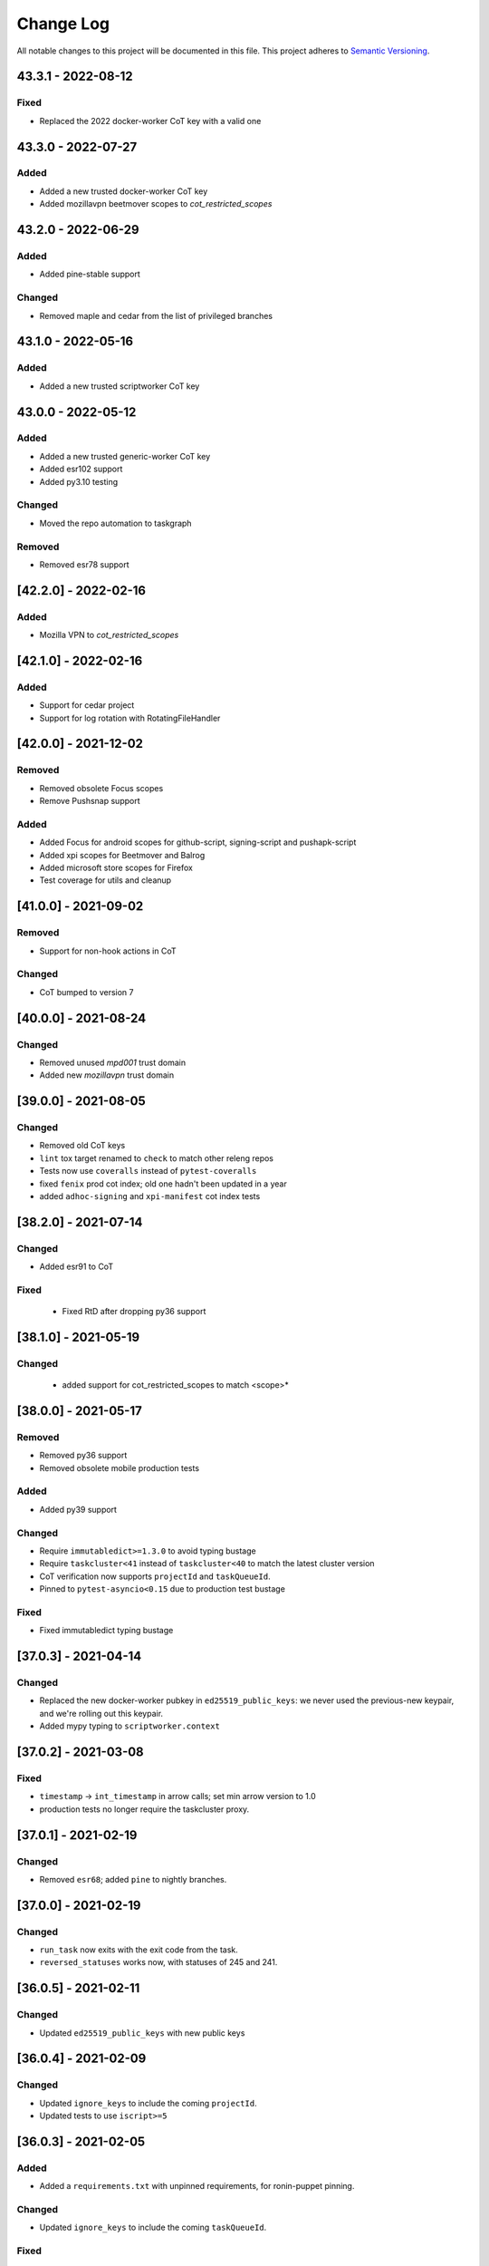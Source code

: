 Change Log
==========

All notable changes to this project will be documented in this file.
This project adheres to `Semantic Versioning <http://semver.org/>`__.

43.3.1 - 2022-08-12
-------------------
Fixed
~~~~~
- Replaced the 2022 docker-worker CoT key with a valid one

43.3.0 - 2022-07-27
-------------------
Added
~~~~~
- Added a new trusted docker-worker CoT key
- Added mozillavpn beetmover scopes to `cot_restricted_scopes`

43.2.0 - 2022-06-29
-------------------
Added
~~~~~
- Added pine-stable support

Changed
~~~~~~~
- Removed maple and cedar from the list of privileged branches

43.1.0 - 2022-05-16
-------------------
Added
~~~~~
- Added a new trusted scriptworker CoT key

43.0.0 - 2022-05-12
-------------------
Added
~~~~~
- Added a new trusted generic-worker CoT key
- Added esr102 support
- Added py3.10 testing

Changed
~~~~~~~
- Moved the repo automation to taskgraph

Removed
~~~~~~~
- Removed esr78 support

[42.2.0] - 2022-02-16
---------------------
Added
~~~~~
- Mozilla VPN to `cot_restricted_scopes`

[42.1.0] - 2022-02-16
---------------------
Added
~~~~~
- Support for cedar project
- Support for log rotation with RotatingFileHandler

[42.0.0] - 2021-12-02
---------------------
Removed
~~~~~~~
- Removed obsolete Focus scopes
- Remove Pushsnap support

Added
~~~~~~~
- Added Focus for android scopes for github-script, signing-script and pushapk-script
- Added xpi scopes for Beetmover and Balrog
- Added microsoft store scopes for Firefox
- Test coverage for utils and cleanup

[41.0.0] - 2021-09-02
---------------------
Removed
~~~~~~~
- Support for non-hook actions in CoT

Changed
~~~~~~~
- CoT bumped to version 7

[40.0.0] - 2021-08-24
---------------------
Changed
~~~~~~~
- Removed unused `mpd001` trust domain
- Added new `mozillavpn` trust domain

[39.0.0] - 2021-08-05
---------------------
Changed
~~~~~~~
- Removed old CoT keys
- ``lint`` tox target renamed to ``check`` to match other releng repos
- Tests now use ``coveralls`` instead of ``pytest-coveralls``
- fixed ``fenix`` prod cot index; old one hadn't been updated in a year
- added ``adhoc-signing`` and ``xpi-manifest`` cot index tests

[38.2.0] - 2021-07-14
---------------------
Changed
~~~~~~~
- Added esr91 to CoT

Fixed
~~~~~
 - Fixed RtD after dropping py36 support

[38.1.0] - 2021-05-19
---------------------
Changed
~~~~~~~
 - added support for cot_restricted_scopes to match <scope>*


[38.0.0] - 2021-05-17
---------------------
Removed
~~~~~~~
- Removed py36 support
- Removed obsolete mobile production tests

Added
~~~~~
- Added py39 support

Changed
~~~~~~~
- Require ``immutabledict>=1.3.0`` to avoid typing bustage
- Require ``taskcluster<41`` instead of ``taskcluster<40`` to match the latest cluster version
- CoT verification now supports ``projectId`` and ``taskQueueId``.
- Pinned to ``pytest-asyncio<0.15`` due to production test bustage

Fixed
~~~~~
- Fixed immutabledict typing bustage

[37.0.3] - 2021-04-14
---------------------
Changed
~~~~~~~
- Replaced the new docker-worker pubkey in ``ed25519_public_keys``: we never used the previous-new keypair, and we're rolling out this keypair.
- Added mypy typing to ``scriptworker.context``

[37.0.2] - 2021-03-08
---------------------
Fixed
~~~~~
- ``timestamp`` -> ``int_timestamp`` in arrow calls; set min arrow version to 1.0
- production tests no longer require the taskcluster proxy.

[37.0.1] - 2021-02-19
---------------------
Changed
~~~~~~~
- Removed ``esr68``; added ``pine`` to nightly branches.

[37.0.0] - 2021-02-19
---------------------
Changed
~~~~~~~
- ``run_task`` now exits with the exit code from the task.
- ``reversed_statuses`` works now, with statuses of 245 and 241.

[36.0.5] - 2021-02-11
---------------------
Changed
~~~~~~~
- Updated ``ed25519_public_keys`` with new public keys

[36.0.4] - 2021-02-09
---------------------
Changed
~~~~~~~
- Updated ``ignore_keys`` to include the coming ``projectId``.
- Updated tests to use ``iscript>=5``

[36.0.3] - 2021-02-05
---------------------

Added
~~~~~
- Added a ``requirements.txt`` with unpinned requirements, for ronin-puppet pinning.

Changed
~~~~~~~
- Updated ``ignore_keys`` to include the coming ``taskQueueId``.

Fixed
~~~~~
- Removed esr68 prod cot tests

[36.0.2] - 2021-01-15
---------------------

Fixed
~~~~~
- Allowed for empty ``committer`` and ``author`` in github ``commit_data``


[36.0.1] - 2020-12-14
---------------------

Added
~~~~~
- Added cot restricted scopes for mobile github tasks

[36.0.0] - 2020-11-20
---------------------

Added
~~~~~
- Added ``semaphore_wrapper`` to easily use a semaphore for async coroutines.
- Added ``context.download_semaphore`` to share a download semaphore.
- Added ``max_concurrent_downloads`` pref, defaulting to 5.

Fixed
~~~~~
- Fixed 4-part versions.

Removed
~~~~~~~
- CoT support for ``application-services`` as cleanup effort
- Removed ``aiohttp_max_connections`` in favor of ``max_concurrent_downloads``.

[35.3.0] - 2020-09-10
---------------------

Fixed
~~~~~
- CoT now supports Github ``event.before`` in the jsone context.

Changed
~~~~~~~
- Reformatted to fix black and isort

[35.2.0] - 2020-06-19
---------------------

Added
~~~~~
- Added support for `esr78` for both `comm` and `gecko`

[35.1.0] - 2020-06-10
---------------------

Added
~~~~~
- Added `build_taskcluster_yml_url`

Changed
~~~~~~~
- Allow for `github-push`, `action` and `cron` `tasks_for` in app-services and glean
- We now build the `.taskcluster.yml` source url in `get_in_tree_template`, rather than rely on `task.metadata.source`

[35.0.0] - 2020-06-09
---------------------

Added
~~~~~~~
- Added `app-services` as cot_product in favor of `application-services` which will be retired
- Added `glean` as cot_product to support taskgraph in https://github.com/mozilla/glean/

Changed
~~~~~~~
- old docker-worker cot key invalid
- production tests now require ``TASKCLUSTER_PROXY_URL`` to be set

[34.3.0] - 2020-06-01
---------------------

Changed
~~~~~~~
- Changed the trusted adhoc repo paths to ``mozilla-releng/adhoc-{signing,manifest}``.

[34.2.0] - 2020-05-26
---------------------

Changed
~~~~~~~
- Github source urls starting with ``ssh://`` are now treated as private repositories.
- ``verify_cot`` now takes ``--verbose`` and ``--no-check-task`` options.

Fixed
~~~~~
- ``test_production`` should no longer leave behind temp ``...`` directories.

[34.1.0] - 2020-05-04
---------------------

Added
~~~~~
- added ``cot_product_type``

Changed
~~~~~~~
- ``populate_jsone_context`` now checks ``cot_product_type`` instead of allowlisting a set of ``cot_products`` as github

Changed
~~~~~~~
- ``check_interactive_docker_worker`` now raises ``CoTError`` on errors, rather
    than returning the list of error messages
- ``check_interactive_docker_worker`` now also runs against the chain task, if it's
    docker-worker

[34.0.0] - 2020-04-17
---------------------

Added
~~~~~
- added ``check_interactive_generic_worker``

Changed
~~~~~~~
- ``check_interactive_docker_worker`` now raises ``CoTError`` on errors, rather
    than returning the list of error messages
- ``check_interactive_docker_worker`` now also runs against the chain task, if it's
    docker-worker

[33.1.1] - 2020-04-09
---------------------

Fixed
~~~~~
- Catch ``asyncio.TimeoutError`` during ``claimWork``

[33.1.0] - 2020-04-07
---------------------

Added
~~~~~
- ``retry_get_task_definition`` and ``get_task_definition`` to fix `Bug 1618731
   <https://bugzilla.mozilla.org/show_bug.cgi?id=1618731>`__

[33.0.2] - 2020-04-01 (genuinely not an April Fools' joke)
----------------------------------------------------------

Added
~~~~~
- Old docker-worker cot key which was removed in 33.0.0, because it broke mobile releases.

[33.0.1] - 2020-03-30
---------------------

Fixed
~~~~~
- Catch ``asyncio.TimeoutError`` on ``load_json_or_yaml_from_url``

[33.0.0] - 2020-03-30
---------------------

Removed
~~~~~~~
- Removed old docker-worker cot key

[32.2.1] - 2020-03-25
---------------------

Fixed
~~~~~
- Catch ``asyncio.TimeoutError`` on artifact upload

[32.2.0] - 2020-03-17
---------------------

Added
~~~~~
- Added ``action_perm`` to action hooks

[32.1.1] - 2020-03-13
---------------------

Added
~~~~~
- Added the ``scriptworker`` cot product configs
- Added ``adhoc-3`` workers

Removed
~~~~~~~
- Removed ``aws-provisioner-v1`` workers
- Removed ``esr60`` and the ``birch`` and ``jamun`` project branches

[32.1.0] - 2020-03-06
---------------------

Added
~~~~~
- Added shipitscript scopes to the xpi restricted scopes

Changed
~~~~~~~
- Moved the mpd001 repo to ``guardian-vpn-windows``

[32.0.3] - 2020-02-28
---------------------

Fixed
~~~~~
- Production scopes for flatpaks are now correctly set

[32.0.2] - 2020-02-26
---------------------

Fixed
~~~~~
- Reverted ``context.temp_queue`` downloads

[32.0.1] - 2020-02-24
---------------------

Added
~~~~~
- Added scopes for flatpakscript

[32.0.0] - 2020-02-24
---------------------

Changed
~~~~~~~
- Scriptworker now uses ``context.temp_queue`` to download artifacts.

[31.1.0] - 2020-02-21
---------------------

Added
~~~~~
- Added fennec-profile-manager

[31.0.0] - 2020-02-18
---------------------

Added
~~~~~
- Python 3.8 support.

Changed
~~~~~~~
- Swapped out ``frozendict`` for ``immutabledict``.

[30.0.1] - 2020-02-06
---------------------

Fixed
~~~~~

- Allow `action` tasks_for on mobile

[30.0.0] - 2020-01-30
---------------------

Added
~~~~~

- "adhoc" product in order to enable adhoc dep-signing.

Removed
~~~~~~~

- Unused ``scriptworker_worker_pools``.

[29.1.0] - 2020-01-09
---------------------

Added
~~~~~

- ``utils.retry_sync()`` to enable retries on functions that cannot be asynchronous.

Fixed
~~~~~

- Retry more times whenever github3 raises a ConnectionError

[29.0.2] - 2019-11-19
---------------------

Fixed
~~~~~

- Added treescript push capabilities to central

[29.0.1] - 2019-11-19
---------------------

Fixed
~~~~~

- [Bug 1596439](https://bugzilla.mozilla.org/show_bug.cgi?id=1596439) - Cache calls to github's branch_commits

[29.0.0] - 2019-11-12
---------------------

Changed
~~~~~~~

-  The default ``taskcluster_root_url`` is now
   ``https://firefox-ci-tc.services.mozilla.com/``
-  Updated the scriptworker worker pool list

.. _section-1:

[28.0.0] - 2019-11-08
---------------------

Added
~~~~~

-  ``retry_async_decorator``

.. _changed-1:

Changed
~~~~~~~

-  Methods of ``GitHubRepository`` are now async and are retried thanks
   to ``retry_async``. Only methods making network calls are
   async/retried.
-  XPI is now pointing at mozilla-extensions/xpi-manifest

Fixed
~~~~~

-  ``test_production.py`` no longer leaves behind a ``...`` test
   directory

.. _section-2:

[27.3.0] - 2019-11-05
---------------------

.. _changed-2:

Changed
~~~~~~~

-  ``taskcluster_root_url`` now defaults to
   ``os.environ["TASKCLUSTER_ROOT_URL"]``, with a fallback of
   ``https://taskcluster.net``.
-  The firefox-ci and staging clusters are now in the
   ``valid_artifact_rules``

.. _section-3:

[27.2.0] - 2019-10-29
---------------------

.. _added-1:

Added
~~~~~

-  worker-manager based decision and docker image worker pools are
   supported

.. _section-4:

[27.1.0] - 2019-10-28
---------------------

.. _added-2:

Added
~~~~~

-  added ``mpd001`` CoT support
-  added ``xpi`` CoT support
-  added github action CoT support
-  added ``require_secret`` in trusted vcs config
-  added support for private github repos in CoT verification

.. _changed-3:

Changed
~~~~~~~

-  ``git@github.com`` urls will now be translated to
   ``ssh://github.com/`` for the purposes of CoT
-  we now trust the github task email, because we can’t verify alternate
   emails
-  ``download_file`` now takes an ``auth`` kwarg
-  ``load_json_or_yaml_from_url`` now takes an ``auth`` kwarg

Removed
~~~~~~~

-  removed Focus Nightly from ``test_production`` for continued bustage
   due to force pushes

.. _section-5:

[27.0.0] - 2019-09-27
---------------------

.. _added-3:

Added
~~~~~

-  ``assert_is_parent`` to make sure a path is a subset of another path
-  ``Context.verify_task`` which checks for ``..`` in
   ``upstreamArtifacts``

.. _changed-4:

Changed
~~~~~~~

-  ``download_artifacts`` verifies the absolute path of the file is
   under the ``parent_dir``
-  ``get_single_upstream_artifact_full_path`` verifies the full path is
   under the ``parent_dir``

.. _removed-1:

Removed
~~~~~~~

-  removed unused ``extra_run_task_arguments``
-  removed extraneous ``check_num_tasks``

.. _section-6:

[26.0.4] - 2019-09-13
---------------------

.. _added-4:

Added
~~~~~

-  GitHub: support repo name

.. _section-7:

[26.0.3] - 2019-09-06
---------------------

.. _added-5:

Added
~~~~~

-  CoT constants for ``firefox-tv``

.. _changed-5:

Changed
~~~~~~~

-  Updated restricted signing scopes for ``fenix``

.. _section-8:

[26.0.2] - 2019-08-30
---------------------

.. _fixed-1:

Fixed
~~~~~

-  Chain of Trust breakage: Staging cron context were bailing out
   because repos were unknown.

.. _section-9:

[26.0.1] - 2019-08-26
---------------------

.. _fixed-2:

Fixed
~~~~~

-  run_task returns 1 on non-zero exit code, 0 on success.
-  Chain of Trust breakage: Expose repo name and pusher’s email on
   github pushes.

.. _section-10:

[26.0.0] - 2019-08-16
---------------------

.. _added-6:

Added
~~~~~

-  Support taskgraph-style github cron contexts.
-  Log the scriptworker version in the logs.

.. _section-11:

[25.0.0] - 2019-08-12
---------------------

.. _removed-2:

Removed
~~~~~~~

-  Removed the following stub functions:

   -  ``verify_balrog_task``
   -  ``verify_bouncer_task``
   -  ``verify_pushapk_task``
   -  ``verify_pushsnap_task``
   -  ``verify_shipit_task``
   -  ``verify_signing_task`` ### Changed

-  Use ``verify_scriptworker_task`` for workers indirectly using it

.. _section-12:

[24.0.1] - 2019-08-08
---------------------

.. _added-7:

Added
~~~~~

-  Added new scriptworker names to CoT

.. _section-13:

[24.0.0] - 2019-08-07
---------------------

.. _added-8:

Added
~~~~~

-  Added ``scripts/pin.sh`` and ``scripts/pin-helper.sh``
-  Added ``scriptworker_worker_pools``, ``valid_decision_worker_pools``,
   and ``valid_docker_image_pools``
-  Added ``get_worker_pool_id`` and ``get_provisioner_id``

.. _changed-6:

Changed
~~~~~~~

-  We now pin dependencies via ``scripts/pin.sh``
-  Our scriptworker, decision, and docker-image workerType allowlisting
   now goes by worker-pool-id, constrained by ``cot_product``
-  Our integration tasks use workerTypes that follow the new workerType
   name restrictions.

.. _removed-3:

Removed
~~~~~~~

-  Removed ``scripts/pip`` and ``scripts/Dockerfile`` in favor of the
   new ``pin.sh``
-  Removed ``scriptworker_worker_types``,
   ``valid_decision_worker_types``, and ``valid_docker_image_types``
-  Removed ``taskcluster-images`` as a valid docker-image workerType

.. _section-14:

[23.6.2] - 2019-07-26
---------------------

.. _added-9:

Added
~~~~~

-  Support for graceful shutdown without cancelling using SIGUSR1

.. _removed-4:

Removed
~~~~~~~

-  Support for old ``application-services-r`` workerType

.. _section-15:

[23.6.1] - 2019-07-23
---------------------

.. _added-10:

Added
~~~~~

-  Add support for dedicated per-level workerTypes in
   application-services

.. _section-16:

[23.6.0] - 2019-07-19
---------------------

.. _fixed-3:

Fixed
~~~~~

-  Don’t include the non-existent top-level ``repository`` key in github
   json-e context.
-  Remove untrusted repos from list of repos accepted by
   ``trace_back_to_tree`` controlling tasks allowed as dependencies to
   tasks with restricted scopes.

.. _changed-7:

Changed
~~~~~~~

-  Allow arbitrary github repos (with appropriate scopes, in particular
   PRs), to use non-restricted scopes.

.. _section-17:

[23.5.0] - 2019-07-17
---------------------

.. _added-11:

Added
~~~~~

-  Provide more complete github contexts to pull requests.
-  Allow using indexed-tasks for decision task images in unrestricted
   contexts.

.. _section-18:

[23.4.0] - 2019-07-10
---------------------

.. _added-12:

Added
~~~~~

-  Added support for comm-esr68.

.. _changed-8:

Changed
~~~~~~~

-  Allow actions to not pass parameters explicitly.

.. _section-19:

[23.3.3] - 2019-07-09
---------------------

.. _changed-9:

Changed
~~~~~~~

-  Allow longer (up to 38 characters) worker_id

.. _section-20:

[23.3.2] - 2019-07-02
---------------------

.. _added-13:

Added
~~~~~

-  Log worker_group, worker_id, FQDN

.. _section-21:

[23.3.1] - 2019-07-02
---------------------

.. _fixed-4:

Fixed
~~~~~

-  Fennec Release is now shipped off mozilla-esr68

.. _section-22:

[23.3.0] - 2019-06-28
---------------------

.. _changed-10:

Changed
~~~~~~~

-  Allows ``mitchhentges`` to do staging ``application-services`` tasks

.. _section-23:

[23.2.0] - 2019-06-27
---------------------

.. _changed-11:

Changed
~~~~~~~

-  Unexpected exceptions are reported to Taskcluster as
   ``internal-error``, rather than silently failing

.. _section-24:

[23.1.0] - 2019-06-26
---------------------

.. _added-14:

Added
~~~~~

-  Added ``context.task_id``

.. _changed-12:

Changed
~~~~~~~

-  We now set ``env['TASK_ID']`` when running the script.

.. _section-25:

[23.0.10] - 2019-06-11
----------------------

.. _fixed-5:

Fixed
~~~~~

-  Fennec Beta is now shipped off mozilla-esr68

.. _section-26:

[23.0.9] - 2019-06-11
---------------------

.. _fixed-6:

Fixed
~~~~~

-  Fennec Nightly is now shipped off mozilla-esr68

.. _section-27:

[23.0.8] - 2019-06-06
---------------------

.. _added-15:

Added
~~~~~

-  Added support for mozilla-esr68.

.. _section-28:

[23.0.7] - 2019-05-24
---------------------

.. _fixed-7:

Fixed
~~~~~

-  Fennec Nightly cannot be shipped off mozilla-beta

.. _section-29:

[23.0.6] - 2019-05-22
---------------------

.. _fixed-8:

Fixed
~~~~~

-  `Issue
   #331 <https://github.com/mozilla-releng/scriptworker/issues/331>`__:
   Cache ``has_commit_landed_on_repository()`` results so Github doesn’t
   error out because we hammered the API too often in a short period of
   time.

.. _section-30:

[23.0.5] - 2019-05-13
---------------------

.. _fixed-9:

Fixed
~~~~~

-  Fix logging
-  Enrich github releases jsone context by adding ``event['action']``

.. _section-31:

[23.0.4] - 2019-05-06
---------------------

.. _fixed-10:

Fixed
~~~~~

-  `Issue
   #334 <https://github.com/mozilla-releng/scriptworker/issues/334>`__:
   Github’s ``web-flow`` user breaking Chain of Trust.

.. _section-32:

[23.0.3] - 2019-04-19
---------------------

.. _added-16:

Added
~~~~~

-  Support for ``application-services`` in CoT for beetmoverworkers

.. _changed-13:

Changed
~~~~~~~

-  ``_get_additional_github_releases_jsone_context``\ ’s ``clone_url``
   now returns the correct url suffixing in ``git``

.. _section-33:

[23.0.2] - 2019-04-11
---------------------

.. _fixed-11:

Fixed
~~~~~

-  ``s,scriptharness,scriptworker`` in ``docs/conf.py``
-  specify ``rootUrl`` for ``verify_cot`` if used without credentials.

.. _changed-14:

Changed
~~~~~~~

-  Upload .tar.gz without gzip encoding. Gzip encoding resulted in
   uncompressing the tarball during download, breaking cot hash
   verification

.. _section-34:

[23.0.1] - 2019-04-11
---------------------

.. _fixed-12:

Fixed
~~~~~

-  CoT on Github: PRs merged by someone else break CoT

.. _section-35:

[23.0.0] - 2019-03-27
---------------------

.. _added-17:

Added
~~~~~

-  added ``CODE_OF_CONDUCT.md``.
-  ``verify_cot`` now has a ``--verify-sigs`` option to test level 3
   chains of trust with signature verification on.
-  added a ``verify_ed25519_signature`` endpoint helper script.

.. _changed-15:

Changed
~~~~~~~

-  Updated documentation to reflect the new ed25519-only chain of trust
   world.
-  ``docker/run.sh`` no longer points ``/dev/random`` to
   ``/dev/urandom``, and no longer has hacks to install an old version
   of gpg.
-  ``public/chain-of-trust.json`` is now a mandatory artifact in cot
   verification. ``public/chain-of-trust.json.sig`` is mandatory if
   signature verification is on. ``public/chainOfTrust.json.asc`` is no
   longer used.
-  similarly, ``public/chainOfTrust.json.asc`` is no longer generated or
   uploaded by scriptworker.
-  ``add_enumerable_item_to_dict`` now uses ``setdefault`` instead of
   ``try/except``.

.. _fixed-13:

Fixed
~~~~~

-  added missing modules to the source documentation.
-  restored missing test branch coverage.
-  ``get_all_artifacts_per_task_id`` now returns a sorted, unique list
   of artifacts, preventing duplicate concurrent downloads of the same
   file.
-  ``test_verify_production_cot`` now tests win64 repackage-signing
   instead of linux64 repackage-signing because linux64 stopped running
   repackage-signing. We also test an esr60 index.

.. _removed-5:

Removed
~~~~~~~

-  removed gpg support from chain of trust verification.
-  removed ``scriptworker.gpg`` module and associated tests.
-  removed the ``defusedxml``, ``pexpect``, and ``python-gnupg``
   dependencies.
-  removed the ``create_gpg_keys.py`` and ``gpg_helper.sh`` helper
   scripts.
-  removed gpg-specific config.
-  removed ``ScriptWorkerGPGException``
-  removed the ``rebuild_gpg_homedirs`` endpoint.
-  removed the ``check_pubkeys.py`` and ``gen1000keys.py`` test scripts.

.. _section-36:

[22.1.0] - 2019-03-19
---------------------

.. _added-18:

Added
~~~~~

-  ``event.repository.full_name`` and
   ``event.pull_request.base.repo.full_name`` on ``cot_verify`` (for
   GitHub repos)

.. _section-37:

[22.0.1] - 2019-03-13
---------------------

.. _fixed-14:

Fixed
~~~~~

-  Allow snapcraft beta scope on mozilla-release

.. _section-38:

[22.0.0] - 2019-03-07
---------------------

.. _added-19:

Added
~~~~~

-  ed25519 cot signature generation and verification support.
-  ``scripts/gen_ed25519_key.py`` - a standalone script to generate an
   ed25519 keypair
-  ``ed25519_private_key_path`` and ``ed25519_public_keys`` config items
-  ``scriptworker.ed25519`` module
-  ``verify_link_gpg_cot_signature`` is a new function, but is
   deprecated and will be removed in a future release.
-  ``verify_link_ed25519_cot_signature`` is a new function.
-  added ``write_to_file`` and ``read_from_file`` utils

.. _changed-16:

Changed
~~~~~~~

-  gpg support in chain of trust is now deprecated, and will be removed
   in a future release.
-  ``generate_cot``\ ’s ``path`` kwarg is now ``parent_path``.
-  ``generate_cot`` now generates up to 3 files:
   ``chainOfTrust.json.asc``, ``chain-of-trust.json``, and
   ``chain-of-trust.json.sig``.
-  ``download_cot`` now also downloads ``chain-of-trust.json`` as an
   optional artifact, and adds ``chain-of-trust.json.sig`` as an
   optional artifact if signature verification is enabled. These will
   become mandatory artifacts in a future release.
-  ``chainOfTrust.json.asc`` is now a mandatory artifact in cot
   verification, but is deprecated. We will remove this artifact in a
   future release.
-  ``verify_cot_signatures`` verifies ed25519, and falls back to gpg. We
   will make ed25519 signature verification mandatory in a future
   release, and remove gpg verification.
-  we now require ``cryptography>=2.6.1`` for ed25519 support.

.. _removed-6:

Removed
~~~~~~~

-  ``is_task_required_by_any_mandatory_artifact`` is removed

.. _section-39:

[21.0.0] - 2019-03-05
---------------------

.. _changed-17:

Changed
~~~~~~~

-  ``is_try_or_pull_request()`` is now an async (instead of a sync
   property). So is ``is_pull_request()``.
-  ``extract_github_repo_owner_and_name()``,
   ``extract_github_repo_and_revision_from_source_url()`` have been
   moved to the ``github`` module.

.. _added-20:

Added
~~~~~

-  In the ``github`` module:

   -  ``is_github_url()``,\ ``get_tag_hash()``,
      ``has_commit_landed_on_repository()``,
      ``is_github_repo_owner_the_official_one()``

-  ``utils.get_parts_of_url_path()``

.. _section-40:

[20.0.1] - 2019-02-21
---------------------

.. _changed-18:

Changed
~~~~~~~

-  update ``ci-admin`` and ``ci-configuration`` to reflect their new
   homes

.. _section-41:

[20.0.0] - 2019-02-21
---------------------

.. _added-21:

Added
~~~~~

-  mobile can create in-tree docker images
-  Chain of Trust is now able to validate the following ``tasks_for``:

   -  github-pull-request (even though pull requests seem risky at
      first, this enables smoother staging releases - à la gecko’s try)
   -  github-push

-  github.py is a new module to deal with the GitHub API URLs.

.. _changed-19:

Changed
~~~~~~~

-  Config must know provide a GitHub OAuth token to request the GitHub
   API more than 60 times an hour
-  load_json_or_yaml() load file handles as if they were always encoded
   in utf-8. The GitHub API includes emojis in its reponses.
-  The mobile decision tasks must define “MOBILE_PUSH_DATE_TIME”.
   github-release is the only ``tasks_for`` to not use this variable
   (because the piece of data is exposed by the GitHub API)
-  ``is_try`` in ``scriptworker.cot.verify`` was changed by
   ``is_try_or_pull_request``
-  ``tasks_for`` are now allowed per cot-product in constants.py

.. _removed-7:

Removed
~~~~~~~

-  ``scriptworker.task.KNOWN_TASKS_FOR`` in favor of
   ``context.config['valid_tasks_for']`` which depends on the
   ``cot_product``

.. _section-42:

[19.0.0] - 2019-02-13
---------------------

.. _added-22:

Added
~~~~~

-  added ``running_tasks`` property to ``Context``
-  added ``WorkerShutdownDuringTask`` exception
-  added ``TaskProcess`` object and ``task_process`` submodule
-  added a ``RunTasks`` object

.. _changed-20:

Changed
~~~~~~~

-  ``upload_artifacts`` now takes a ``files`` arg
-  ``run_task`` now takes a ``to_cancellable_process`` arg
-  ``do_run_task`` takes two new args
-  ``do_upload`` takes a ``files`` arg

.. _fixed-15:

Fixed
~~~~~

-  scriptworker should now handle SIGTERM more gracefully, reporting
   ``worker-shutdown``

.. _removed-8:

Removed
~~~~~~~

-  removed ``kill_pid`` and ``kill_proc`` functions
-  removed ``noop_sync`` from utils

.. _section-43:

[18.1.0] - 2019-02-01
---------------------

.. _added-23:

Added
~~~~~

-  added ``ownTaskId`` to ``jsone_context``.
-  added an ``_EXTENSION_TO_MIME_TYPE`` list to allow for differences in
   system mimetypes

.. _section-44:

[18.0.1] - 2019-01-29
---------------------

.. _fixed-16:

Fixed
~~~~~

-  added ``clientId`` to action hooks’ ``jsone_context``

.. _section-45:

[18.0.0] - 2019-01-28
---------------------

.. _added-24:

Added
~~~~~

-  Added ``git_path`` in config to specify an explicit git binary

.. _changed-21:

Changed
~~~~~~~

-  Added a ``context`` argument to ``get_git_revision``,
   ``get_latest_tag``

.. _fixed-17:

Fixed
~~~~~

-  Fixed some markdown syntax

.. _section-46:

[17.2.2] - 2019-01-25
---------------------

.. _added-25:

Added
~~~~~

-  Added slowest 10 tests measurement
-  Added ``BaseDownloadError`` and ``Download404`` exceptions

.. _changed-22:

Changed
~~~~~~~

-  No longer retry downloads on a 404.

.. _fixed-18:

Fixed
~~~~~

-  Fixed pytest-random-order behavior
-  Addressed a number of aiohttp + deprecation warnings

.. _section-47:

[17.2.1] - 2019-01-11
---------------------

.. _changed-23:

Changed
~~~~~~~

-  added ``fenix`` to the list of approved repositories

.. _section-48:

[17.2.0] - 2019-01-03
---------------------

.. _added-26:

Added
~~~~~

-  support for GitHub staging releases

.. _section-49:

[17.1.1] - 2019-01-02
---------------------

.. _changed-24:

Changed
~~~~~~~

-  get ``actionPerm`` from ``action_defn['extra']['actionPerm']`` before
   ``action_defn['actionPerm']``.

.. _section-50:

[17.1.0] - 2018-12-28
---------------------

.. _added-27:

Added
~~~~~

-  added an entrypoint to the test docker image and updated docs.
-  added relpro action hook support.
-  added some filterwarnings to tox.ini to suppress warnings for
   dependencies.

.. _changed-25:

Changed
~~~~~~~

-  pointed ``/dev/random`` at ``/dev/urandom`` in test docker image to
   speed up gpg tests.
-  changed filesystem layout of docker image for more test file
   separation.
-  renamed some of the private ``jsone_context`` functions in
   ``scriptworker.cot.verify``.

.. _fixed-19:

Fixed
~~~~~

-  clarified new instance docs.
-  fixed common intermittent test failures on travis by removing
   pytest-xdist.

.. _removed-9:

Removed
~~~~~~~

.. _section-51:

[17.0.1] - 2018-11-29
---------------------

.. _fixed-20:

Fixed
~~~~~

-  Regression around json-e context for mozilla-mobile projects

.. _section-52:

[17.0.0] - 2018-11-27
---------------------

.. _changed-26:

Changed
~~~~~~~

-  Cron tasks are now expected to use correct push information
-  Documentation for deploying new instances in AWS has been updated.
-  Requirements are now generated using pip-compile-multi.
-  Docker images have been updated in preperation for moving to docker
   deployements.

.. _section-53:

[16.2.1] - 2018-10-15
---------------------

.. _added-28:

Added
~~~~~

-  whitelisted ``mozilla-mobile/android-components`` and
   ``mozilla-mobile/reference-browser`` repos

.. _section-54:

[16.2.0] - 2018-10-15
---------------------

.. _added-29:

Added
~~~~~

-  ``rootUrl`` support for ``taskcluster>=5.0.0``
-  Python 3.7 dockerfile
-  support for ``github-release``
-  support cron task scheduled as ``github-release`` in the case
   ``cot_product == "mobile"``

.. _removed-10:

Removed
~~~~~~~

-  when ``cot_product == "mobile"``, json-e verification is no longer
   skipped

.. _changed-27:

Changed
~~~~~~~

-  ``test`` and ``gnupg`` dockerfiles are now one.

.. _fixed-21:

Fixed
~~~~~

-  ``verify_cot`` for ``taskcluster>=5.0.0``

.. _section-55:

[16.1.0] - 2018-10-10
---------------------

.. _added-30:

Added
~~~~~

-  add ``taskcluster_root_url`` to support taskcluster>=5.0.0

.. _fixed-22:

Fixed
~~~~~

-  fixed some pytest warnings

.. _section-56:

[16.0.1] - 2018-09-14
---------------------

.. _fixed-23:

Fixed
~~~~~

-  Look for the ``cb_name`` of actions with kind ``task``.

.. _section-57:

[16.0.0] - 2018-09-12
---------------------

.. _added-31:

Added
~~~~~

-  add ``get_action_callback_name``

.. _fixed-24:

Fixed
~~~~~

-  verify actions properly, even if they share the same name with
   another action (``cb_name`` is unique; ``name`` is not).

.. _removed-11:

Removed
~~~~~~~

-  remove ``get_action_name``

.. _section-58:

[15.0.4] - 2018-09-11
---------------------

.. _added-32:

Added
~~~~~

-  Allow staging branches access to staging ship-it and mock snap
   workers.

.. _fixed-25:

Fixed
~~~~~

-  Retry download artifacts on timeouts.

.. _section-59:

[15.0.3] - 2018-09-05
---------------------

.. _added-33:

Added
~~~~~

-  Allow mozilla-central to update bouncer locations.

.. _section-60:

[15.0.2] - 2018-08-31
---------------------

.. _added-34:

Added
~~~~~

-  Allow any branch access to the -dev bouncer scriptwork.

.. _section-61:

[15.0.1] - 2018-08-31
---------------------

.. _changed-28:

Changed
~~~~~~~

-  use ``task.tags.worker-implementation`` as the worker implementation,
   if specified.

.. _section-62:

[15.0.0] - 2018-07-26
---------------------

.. _changed-29:

Changed
~~~~~~~

-  require py37 to be green
-  support and require taskcluster>=4.0.0 (``taskcluster.aio`` rather
   than ``taskcluster.async``, because ``async`` is a py37 keyword)

.. _section-63:

[14.0.0] - 2018-07-16
---------------------

.. _changed-30:

Changed
~~~~~~~

-  tests that need an event loop are now all ``@pytest.mark.asyncio``
   and/or using the pytest-asyncio ``event_loop`` fixture, rather than
   using the now-removed local ``event_loop`` fixture. This addresses
   our intermittent test failures, though we need additional work (e.g.,
   PR #244)
-  added more test cases around
   ``get_upstream_artifacts_full_paths_per_task_id``, to allow for
   multiple ``upstreamArtifacts`` entries for a single ``taskId``

.. _fixed-26:

Fixed
~~~~~

-  fixed the hang in ``run_task`` – we were waiting for the
   ``max_timeout`` future to exit, which it did after sleeping for
   ``task_max_timeout`` seconds, so every task took the full timeout to
   complete. Now we use ``asyncio.wait(timeout=...)``.
-  fixed the unclosed session warnings in tests

.. _removed-12:

Removed
~~~~~~~

-  removed ``get_future_exception`` after removing its last caller
-  removed ``max_timeout`` after moving timeout handling into
   ``run_task`` via ``asyncio.wait``
-  removed the ``event_loop`` test fixture; this may have conflicted
   with the ``pytest-asyncio`` ``event_loop`` fixture

.. _section-64:

[13.0.0] - 2018-07-04
---------------------

.. _added-35:

Added
~~~~~

-  added ``task_max_timeout_status``, ``reversed_statuses``, and
   ``invalid_reclaim_status`` to ``DEFAULT_CONFIG``
-  added ``get_reversed_statuses`` for config-driven reversed statuses
-  added ``task.kill_pid`` to kill a process tree
-  added ``task.kill_proc`` to kill a subprocess proc
-  added unit and integration tests for user cancel
-  added ``utils.get_future_exception`` to get the status of a single
   future

.. _changed-31:

Changed
~~~~~~~

-  integration tests now require the
   ``queue:cancel-task:test-dummy-scheduler/*`` scope
-  unit tests now run in random order
-  ``max_timeout`` is now an async function with sleeps rather than a
   synchronous function using ``call_later``
-  split ``run_tasks`` into several helper functions
-  all negative exit statuses now log ``Automation Error``

.. _fixed-27:

Fixed
~~~~~

-  task timeouts should result in an ``intermittent-task``, rather than
   a crashed scriptworker
-  we now kill the task on a ``reclaim_task`` result of 409, allowing
   for user cancellation
-  added logging for uncaught exceptions in ``run_tasks``
-  cancelled the ``reclaim_task`` future on task completion
-  pointed docs at the new ``mdc1`` puppet server
-  cot verification now renders the entire template rather than the
   first task

.. _removed-13:

Removed
~~~~~~~

-  ``REVERSED_STATUSES`` is removed, in favor of
   ``get_reversed_statuses``
-  ``task.kill`` has been removed in favor of ``kill_pid`` and
   ``kill_proc``.
-  quieted cot verification a bit by removing some ``log.debug`` lines

.. _section-65:

[12.1.0] - 2018-06-05
---------------------

.. _changed-32:

Changed
~~~~~~~

-  added ``loop_function`` kwarg to ``sync_main`` for testing

.. _fixed-28:

Fixed
~~~~~

-  fixed tests against aiohttp 3.3.0
-  fixed concurrent test intermittent errors

.. _section-66:

[12.0.1] - 2018-05-31
---------------------

.. _fixed-29:

Fixed
~~~~~

-  fixed ``mobile`` ``prebuilt_docker_image_task_types``
-  we now log exceptions rather than printing a traceback to stderr

.. _section-67:

[12.0.0] - 2018-05-29
---------------------

.. _added-36:

Added
~~~~~

-  added a restriction on a.m.o. production scopes.
-  added ``prebuilt_docker_image_task_types``. These are the task types
   that allow non-artifact docker images; if ``None``, all task types
   are allowed.
-  added ``get_in_tree_template``, ``get_action_context_and_template``,
   ``get_jsone_context_and_template`` to help support new action hooks.
-  added ``verify_repo_matches_url`` to stop using ``.startswith()`` to
   compare urls
-  added ``REPO_SCOPE_REGEX`` to allow us to find the ``repo_scope`` in
   a task’s scopes.
-  added ``get_repo_scope`` to return the ``repo_scope`` in a task’s
   scopes (or ``None``)
-  added a ``test/data/cotv3`` dir for action hook test data.

.. _changed-33:

Changed
~~~~~~~

-  set ``cot_version`` to 3.
-  set ``min_cot_version`` to 2.
-  we now require cot artifacts in ``verify_docker_image_sha``.
-  we no longer check docker image shas against an allowlist; they
   either match chain of trust artifact shas, or they’re a task type
   that allows prebuilt docker images. If these are defined in-tree, we
   trace the request to the tree, so these should be as trustable as the
   tree in question.
-  we no longer allow for ignoring decision tasks’ ``taskGroupId``\ s.
   If they differ from the ``taskId``, we follow the chain back.
-  we no longer skip ``verify_docker_worker_task`` for ``mobile``
   ``cot_product``; but we do allow for prebuilt docker images on all
   task types.
-  ``get_source_url`` now throws a ``CoTError`` if both the source url
   and repo are defined, and the source url doesn’t match the repo.
-  quieted the test output significantly.
-  default test verbosity is toggled on by the
   ``SCRIPTWORKER_VERBOSE_TESTS`` env var.
-  by default, tests now run concurrently for faster results. To allow
   this, we no longer close the event loop anywhere.

.. _fixed-30:

Fixed
~~~~~

-  we now log the exception at bad git tag signature verification.

.. _removed-14:

Removed
~~~~~~~

-  removed cotv1 support
-  removed ``docker_image_allowlists``
-  removed ``gecko-decision`` from the decision ``workerType``\ s
-  removed ``ACTION_MACH_COMMANDS`` and ``DECISION_MACH_COMMANDS``
-  removed “fuzzy matching” task definitions in ``task-graph.json``.
   With json-e enabled actions, we should be able to match the
   ``taskId`` exactly.
-  removed ``verify_decision_command``; rebuilding the task definition
   via json-e is more precise.
-  removed ``get_jsone_template`` in favor of the other, more specific
   template functions.

.. _fixed-31:

Fixed
~~~~~

-  added ``.pytest_cache`` to ``.gitignore``

.. _section-68:

[11.1.0] - 2018-05-16
---------------------

.. _added-37:

Added
~~~~~

-  added py37 testing. This is currently broken due to ``ldna_ssl`` and
   ``PyYAML``; marked this test in ``allow_failures``.
-  Support for ``mobile`` projects and more precisely Firefox Focus

.. _section-69:

[11.0.0] - 2018-05-10
---------------------

.. _changed-34:

Changed
~~~~~~~

-  updated docs to reflect python 3.6.5 update
-  updated to add aiohttp 3 support. aiohttp <3 is likely busted.
-  stopped closing the event loop.

.. _removed-15:

Removed
~~~~~~~

-  dropped python 3.5 support.

.. _section-70:

[10.6.2] - 2018-05-01
---------------------

.. _fixed-32:

Fixed
~~~~~

-  find try: in any line of an hg push comment, and strip any preceding
   characters

.. _section-71:

[10.6.1] - 2018-04-30
---------------------

.. _fixed-33:

Fixed
~~~~~

-  restrict compariston to the first line of hg push comments for try

.. _section-72:

[10.6.0] - 2018-04-26
---------------------

.. _added-38:

Added
~~~~~

-  added mozilla-esr60 to restricted branches

.. _changed-35:

Changed
~~~~~~~

-  changed ``retry_async`` logging to be more informative

.. _section-73:

[10.5.0] - 2018-04-24
---------------------

.. _added-39:

Added
~~~~~

-  added decision docker 2.1.0 to the allowlist

.. _fixed-34:

Fixed
~~~~~

-  cot logging now shows retries
-  updated cron user to ``cron``

.. _section-74:

[10.4.0] - 2018-04-13
---------------------

.. _added-40:

Added
~~~~~

-  added restricted scopes for thunderbird

.. _changed-36:

Changed
~~~~~~~

-  update the output filenames of ``create_gpg_keys``
-  updated the docs to not hardcode cltsign.
-  update release instructions to generate and use wheels

.. _section-75:

[10.3.0] - 2018-04-04
---------------------

.. _added-41:

Added
~~~~~

-  added support for addon_scriptworker

.. _section-76:

[10.2.0] - 2018-03-14
---------------------

.. _changed-37:

Changed
~~~~~~~

-  ``client.sync_main()`` now loads the task
-  ``client.sync_main()`` optionally verifies the loaded task
-  ``client.sync_main()`` accepts optional default configuration
-  ``client.sync_main()`` stubs out ``context.write_json()``

.. _section-77:

[10.1.0] - 2018-03-07
---------------------

.. _added-42:

Added
~~~~~

-  added functions used in script depending on scriptworker.

   -  added ``utils.get_single_item_from_sequence()``
   -  added ``script.sync_main()`` and ``script.validate_task_schema()``
   -  added ``exceptions.TaskVerificationError``

.. _section-78:

[10.0.0] - 2018-03-05
---------------------

.. _added-43:

Added
~~~~~

-  added ``get_loggable_url`` to avoid logging secrets
-  added integration test for private artifacts

.. _changed-38:

Changed
~~~~~~~

-  ``create_artifact`` now has a default expiration of the task
   expiration date.
-  ``get_artifact_url`` now supports signed URLs for private artifacts
-  ``get_artifact_url`` no longer returns unquoted urls (breaks signed
   urls)
-  ``validate_artifact_url`` unquotes paths before returning them

.. _fixed-35:

Fixed
~~~~~

-  fix integration tests for osx py36
   `#135 <https://github.com/mozilla-releng/scriptworker/issues/135>`__

.. _removed-16:

Removed
~~~~~~~

-  removed the config for ``artifact_expiration_hours``.
-  removed support for taskcluster 0.3.x

.. _section-79:

[9.0.0] - 2018-02-27
--------------------

.. _added-44:

Added
~~~~~

-  added support for bouncer scriptworker

.. _changed-39:

Changed
~~~~~~~

-  renamed ``run_loop`` to ``run_tasks``
-  ``run_tasks`` now shuts down gracefully after receiving a SIGTERM: it
   finishes the current task(s), and exits.

.. _fixed-36:

Fixed
~~~~~

-  ``run_tasks`` now sleeps 5 if there were no tasks claimed.

.. _section-80:

[8.1.1] - 2018-02-13
--------------------

.. _fixed-37:

Fixed
~~~~~

-  Freeze aiohttp to 2.x.y

.. _section-81:

[8.1.0] - 2018-01-31
--------------------

.. _added-45:

Added
~~~~~

-  ``valid_vcs_rules``, ``source_env_prefix``,
   ``extra_run_task_arguments`` depend on ``cot_product``
-  ``cot_product`` is defined in example configuration
-  Support for ship-it tasks

.. _section-82:

[8.0.0] - 2018-01-19
--------------------

.. _added-46:

Added
~~~~~

-  Added ``scriptworker.cot.verify.get_jsone_template``, because action
   tasks use actions.json instead of .taskcluster.yml

.. _changed-40:

Changed
~~~~~~~

-  Added a ``tasks_for`` argument to ``populate_jsone_context``.
-  Used ``format_json`` instead of ``pprint.pformat`` in most
   ``scriptworker.cot.verify`` functions.

.. _removed-17:

Removed
~~~~~~~

-  Removed ``scriptworker.utils.render_jsone``, since it reduced to a
   ``jsone.render`` call.
-  Removed the now-unused
   ``scriptworker.constants.max_jsone_iterations``

.. _section-83:

[7.0.0] - 2018-01-18
--------------------

.. _added-47:

Added
~~~~~

-  Added ``scriptworker.cot.verify.verify_parent_task_definition``. This
   is the core change in this release, aka CoT version 2. We now use
   json-e to rebuild the decision/action task definitions from the tree.
-  Added ``json-e`` and ``dictdiffer`` dependencies.
-  ``arrow``, ``certifi``, ``multidict``, ``taskcluster``, and ``yarl``
   have updated their major version numbers.
-  Added ``Context.projects`` and ``Context.populate_projects``.
-  Added ``load_json_or_yaml_from_url``.
-  Added ``DEFAULT_CONFIG['cot_version']`` and
   ``DEFAULT_CONFIG['min_cot_version']``; this is cotv2. If
   ``min_cot_version`` is 1, we allow for falling back to the old cot v1
   logic.
-  Added ``DEFAULT_CONFIG['project_configuration_url']`` and
   ``DEFAULT_CONFIG['pushlog_url']``.
-  Added ``scriptworker.task.KNOWN_TASKS_FOR``,
   ``scriptworker.task.get_action_name``,
   ``scriptworker.task.get_commit_message``,
   ``scriptworker.task.get_and_check_project``,
   ``scriptworker.task.get_and_check_tasks_for``
-  Added ``scriptworker.utils.remove_empty_keys`` since the taskgraph
   drops key/value pairs where the value is empty. See
   https://github.com/taskcluster/json-e/issues/223
-  Added ``scriptworker.utils.render_jsone`` to generically render
   json-e.
-  Added ``max_jsone_iterations`` pref; sometimes the values to replace
   template values are several layers deep.
-  Added ``scriptworker.cot.verify.get_pushlog_info``,
   ``scriptworker.cot.verify.get_scm_level``,
   ``scriptworker.cot.verify.populate_jsone_context``, and
   ``scriptworker.cot.verify.compare_jsone_task_definition``.
-  Added test files to ``scriptworker/test/data/cotv2/``.

.. _changed-41:

Changed
~~~~~~~

-  Renamed ``load_json`` to ``load_json_or_yaml``. This now takes a
   ``file_type`` kwarg that defaults to ``json``.
-  Moved ``get_repo``, ``get_revision``, ``is_try``, and ``is_action``
   from ``scriptworker.cot.verify`` to ``scriptworker.task``
-  Moved the sub-function path callback from ``scriptworker.cot.verify``
   to ``scriptworker.utils.match_url_path_callback``
-  ``scriptworker.cot.verify.guess_task_type`` takes a 2nd arg,
   ``task_defn``, to differentiate action tasks from decision/cron
   tasks.
-  ``scriptworker.cot.verify.get_all_artifacts_per_task_id`` adds
   ``public/actions.json`` and ``public/parameters.yml`` to decision
   task artifacts to download, for action task verification.
-  Removed the ``firefox`` from ``scriptworker.cot.verify`` function
   names.
-  Tweaked the task ID logging in ``verify_cot``.

.. _fixed-38:

Fixed
~~~~~

-  Updated ``path_regexes`` to identify most (all?) valid hg.m.o repo
   paths, instead of returning ``None``.

.. _removed-18:

Removed
~~~~~~~

-  Removed ``scriptworker.cot.verify.verify_decision_task`` and
   ``scriptworker.cot.verify.verify_action_task`` in favor of
   ``scriptworker.cot.verify.verify_parent_task``.

.. _section-84:

[6.0.2] - 2018-01-17
--------------------

.. _added-48:

Added
~~~~~

-  ``max_chain_length`` pref, defaulting to the arbitrary (but larger
   than the current 5) int 20.

.. _changed-42:

Changed
~~~~~~~

-  Stopped hardcoding the max chain length to 5 due to longer-than-5
   valid chains in production.

.. _section-85:

[6.0.1] - 2018-01-03
--------------------

.. _added-49:

Added
~~~~~

-  Allow projects/birch to use
   project:releng:signing:cert:release-signing

.. _section-86:

[6.0.0] - 2018-01-03
--------------------

.. _added-50:

Added
~~~~~

-  ``scriptworker.cot.verify.download_cot`` now supports optional
   upstream artifacts
-  ``scriptworker.artifacts.get_optional_artifacts_per_task_id``,
   ``scriptworker.cot.verify.(is_task_required_by_any_mandatory_artifact, is_artifact_optional)``,
   and
   ``scriptworker.utils.(get_results_and_future_exceptions, add_enumerable_item_to_dict)``
   are defined and publicly exposed.

.. _changed-43:

Changed
~~~~~~~

-  ``scriptworker.artifacts.get_upstream_artifacts_full_paths_per_task_id``
   returns 2 dictionaries instead of 1.
-  ``scriptworker.cot.verify.(verify_docker_image_sha, download_cot_artifact)``
   don’t error out if cot isn’t defined (missing cot are detected
   earlier)

.. _section-87:

[5.2.3] - 2017-10-20
--------------------

.. _fixed-39:

Fixed
~~~~~

-  Made the exit status more explicit on exit code -11.
-  Fixed ``verify_sig`` to return the message body if ``gpg.decrypt``
   returns an empty body.

.. _section-88:

[5.2.2] - 2017-10-16
--------------------

.. _added-51:

Added
~~~~~

-  Added integration tests that run ``verify_chain_of_trust`` against
   production tasks, to make sure ``cot.verify`` changes are backwards
   compatible.

.. _fixed-40:

Fixed
~~~~~

-  stopped verifying docker-worker cot on the chain object, which may
   not have a cot artifact to verify.
-  updated the ``retry_exceptions`` for ``retry_request`` to include
   ``asyncio.TimeoutError``.

.. _removed-19:

Removed
~~~~~~~

-  Removed the ``await asyncio.sleep(1)`` after running a task.

.. _section-89:

[5.2.1] - 2017-10-11
--------------------

.. _added-52:

Added
~~~~~

-  scriptworker will now retry (``intermittent-task`` status) on a
   script exit code of -11, which corresponds to a python segfault.

.. _section-90:

[5.2.0] - 2017-10-03
--------------------

.. _added-53:

Added
~~~~~

-  ``scriptworker.task.get_parent_task_id`` to support the new
   ``task.extra.parent`` breadcrumb.
-  ``scriptworker.cot.verify.ACTION_MACH_COMMANDS`` and
   ``cot.verify.PARENT_TASK_TYPES`` to separate action task verification
   from decision task verification.
-  ``scriptworker.cot.verify.ChainOfTrust.parent_task_id`` to find the
   ``parent_task_id`` later.
-  ``scriptworker.cot.verify.LinkOfTrust.parent_task_id`` to find the
   ``parent_task_id`` later.
-  added a new ``action`` task type. This uses the same sha allowlist as
   the ``decision`` task type.
-  ``scriptworker.cot.verify.is_action``, since differentiating between
   a decision task and an action task requires some task definition
   introspection.
-  ``verify_firefox_decision_command`` now takes a ``mach_commands``
   kwarg; for action tasks, we set this to ``ACTION_MACH_COMMANDS``
-  ``verify_action_task`` verifies the action task command.
-  ``verify_parent_task`` runs the checks previously in
   ``verify_decision_task``; we run this for both action and decision
   tasks.

.. _changed-44:

Changed
~~~~~~~

-  ``find_sorted_task_dependencies`` now uses the ``parent_task_id``
   rather than the ``decision_task_id`` for its ``parent_tuple``.
-  ``download_firefox_cot_artifacts`` now downloads ``task-graph.json``
   from action tasks as well as decision tasks
-  ``verify_decision_task`` now only checks the command. The other
   checks have been moved to ``verify_parent_task``.
-  decision tasks now run ``verify_parent_task``.

.. _fixed-41:

Fixed
~~~~~

-  Updated ``README.md`` to specify ``tox`` rather than
   ``python setup.py test``

.. _section-91:

[5.1.5] - 2017-10-02
--------------------

.. _added-54:

Added
~~~~~

-  added maple to the list of privileged branches.

.. _changed-45:

Changed
~~~~~~~

-  changed the default ``poll_interval`` to 10.

.. _fixed-42:

Fixed
~~~~~

-  updated post-task sleep to 1; we only sleep ``poll_interval`` only
   between polls.

.. _removed-20:

Removed
~~~~~~~

-  removed date from the list of privileged branches.

.. _section-92:

[5.1.4] - 2017-09-06
--------------------

.. _fixed-43:

Fixed
~~~~~

-  no longer add a decision task’s decision task to the chain of trust
   to verify. This was a regression.

.. _removed-21:

Removed
~~~~~~~

-  cleaned up aurora references from everything but pushapk, which uses
   it.

.. _section-93:

[5.1.3] - 2017-09-01
--------------------

.. _fixed-44:

Fixed
~~~~~

-  specify the correct docker shas for the new docker images.

.. _section-94:

[5.1.2] - 2017-09-01
--------------------

.. _fixed-45:

Fixed
~~~~~

-  fixed new false error raised on missing command in payload

.. _section-95:

[5.1.1] - 2017-08-31
--------------------

.. _fixed-46:

Fixed
~~~~~

-  updated cot verification to allow for the new docker-image and
   decision paths (/home/worker -> /builds/worker)

.. _section-96:

[5.1.0] - 2017-08-31
--------------------

.. _added-55:

Added
~~~~~

-  added ``DECISION_MACH_COMMANDS`` to ``cot.verify``, to support action
   task verification
-  added ``DECISION_TASK_TYPES`` to ``cot.verify``, to support verifying
   decision tasks via ``verify_cot``
-  added ``ChainOfTrust.is_decision`` to find if the chain object is a
   decision task
-  added ``ChainOfTrust.get_all_links_in_chain``. Previously, we ran
   certain tests against all the links in the chain, and other tests
   against all links + the chain object. Now, the chain itself may be a
   decision task; we will add the decision task as a link in the chain,
   and we no longer want to run verification tests against the chain
   object.
-  added new docker image shas

.. _changed-46:

Changed
~~~~~~~

-  we now support testing any verifiable ``taskType`` via
   ``verify_cot``! Previously, only scriptworker task types were
   verifiable via the commandline tool.
-  we now support testing action task commandlines in
   ``verify_firefox_decision_command``
-  we no longer ignore the decision task if the task-to-verify is the
   decision task in ``find_sorted_task_dependencies``. We want to make
   sure we verify it.
-  we no longer raise a ``CoTError`` if the ``ChainOfTrust`` object is
   not a scriptworker implementation

.. _fixed-47:

Fixed
~~~~~

-  fixed ``partials`` task verification

.. _section-97:

[5.0.2] - 2017-08-28
--------------------

.. _added-56:

Added
~~~~~

-  added .json as an ``ignore_suffix`` for docker-worker
-  added ``partials`` as a valid task type

.. _section-98:

[5.0.1] - 2017-08-25
--------------------

.. _added-57:

Added
~~~~~

-  added sparse checkout decision task support in cot verification.
-  added decision image 0.1.10 sha to allowlist

.. _section-99:

[5.0.0] - 2017-08-22
--------------------

.. _added-58:

Added
~~~~~

-  ``watch_log_file`` pref, to watch the log file for ``logrotate.d``
   (or other) rotation. Set this to true in production.

.. _changed-47:

Changed
~~~~~~~

-  switched from ``RotatingFileHandler`` to ``WatchedFileHandler`` or
   ``FileHandler``, depending on whether ``watch_log_file`` is set.

.. _removed-22:

Removed
~~~~~~~

-  Non-backwards-compatible: removed ``log_max_bytes`` and
   ``log_num_backups`` prefs. If set in a config file, this will break
   scriptworker launch. I don’t believe anything sets these, but bumping
   the major version in case.

.. _removed-23:

Removed
~~~~~~~

.. _section-100:

[4.2.0] - 2017-08-21
--------------------

.. _added-59:

Added
~~~~~

-  added ``prepare_to_run_task`` to create a new
   ``current_task_info.json`` in ``work_dir`` for easier debugging.

.. _changed-48:

Changed
~~~~~~~

-  ``.diff`` files now upload as ``text/plain``.

.. _section-101:

[4.1.4] - 2017-08-16
--------------------

.. _changed-49:

Changed
~~~~~~~

-  updated the decision + docker-image ``workerType``\ s

.. _fixed-48:

Fixed
~~~~~

-  closed the contextual log handler to avoid filling up disk with open
   filehandles

.. _section-102:

[4.1.3] - 2017-07-13
--------------------

.. _added-60:

Added
~~~~~

-  added a check to verify the cot ``taskId`` matches the task
   ``taskId``
-  added a a ``claimWork`` debug log message
-  added a check to prevent ``python setup.py register`` and
   ``python setup.py upload``

.. _fixed-49:

Fixed
~~~~~

-  updated the docs to more accurately reflect the new instance steps
-  updated the docs to avoid using
   ``python setup.py register sdist upload``
-  allowed the decision task to be an additional runtime dep

.. _section-103:

[4.1.2] - 2017-06-14
--------------------

.. _changed-50:

Changed
~~~~~~~

-  rewrote chain of trust docs.

.. _fixed-50:

Fixed
~~~~~

-  fixed artifact list verification in ``task.payload`` for
   generic-worker tasks.

.. _removed-24:

Removed
~~~~~~~

-  removed old format balrog scope.

.. _section-104:

[4.1.1] - 2017-05-31
--------------------

.. _added-61:

Added
~~~~~

-  added ``.sh`` as an ``ignore_suffix`` for generic-worker

.. _section-105:

[4.1.0] - 2017-05-31
--------------------

.. _added-62:

Added
~~~~~

-  added generic-worker chain of trust support
-  ``scriptworker.cot.verify.verify_generic_worker_task``, currently
   noop

.. _changed-51:

Changed
~~~~~~~

-  generic-worker ``ignore_suffixes`` now includes ``.in``

.. _section-106:

[4.0.1] - 2017-05-23
--------------------

.. _changed-52:

Changed
~~~~~~~

-  Updated Google Play scopes to allow Nightly to ship to the Aurora
   product

.. _section-107:

[4.0.0] - 2017-05-15
--------------------

.. _added-63:

Added
~~~~~

-  added ``scriptworker.task.claim_work`` to use the ``claimWork``
   endpoint instead of polling.

.. _changed-53:

Changed
~~~~~~~

-  changed ``worker.run_loop`` to use the new ``claim_work`` function.
   In theory this can handle multiple tasks serially, but in practice
   should only get one at a time. In the future we can allow for
   multiple tasks run in parallel in separate ``work_dir``\ s, if
   desired.
-  ``worker.run_loop`` now always sleeps the ``poll_interval``. We can
   adjust this if desired.

.. _fixed-51:

Fixed
~~~~~

-  tweaked docstrings to pass pydocstyle>=2.0

.. _removed-25:

Removed
~~~~~~~

-  removed ``Context.poll_task_urls``
-  removed ``scriptworker.poll`` completely

.. _section-108:

[3.1.2] - 2017-04-14
--------------------

.. _changed-54:

Changed
~~~~~~~

-  allowed for retriggering tasks with a subset of
   ``task.dependencies``, specifically to get around expiration of the
   breakpoint dependency of pushapk tasks.

.. _section-109:

[3.1.1] - 2017-04-07
--------------------

.. _added-64:

Added
~~~~~

-  added oak to ``all-nightly-branches``, for update testing.
-  added ``repackage`` as a valid, verifiable task type for cot.

.. _section-110:

[3.1.0] - 2017-04-05
--------------------

.. _added-65:

Added
~~~~~

-  added log message on startup.

.. _changed-55:

Changed
~~~~~~~

-  updated docker image allowlists
-  changed balrog nightly branches to ``all-nightly-branches``

.. _section-111:

[3.0.0] - 2017-03-23
--------------------

.. _added-66:

Added
-----

-  ``scriptworker.artifacts`` now has new functions to deal with
   ``upstreamArtifacts``:
   ``get_upstream_artifacts_full_paths_per_task_id``,
   ``get_and_check_single_upstream_artifact_full_path``, and
   ``get_single_upstream_artifact_full_path``.
-  added a ``LinkOfTrust.get_artifact_full_path`` method
-  new ``helper_scripts`` directory: ``gpg_helper.sh`` is a wrapper to
   call gpg against a given gpg home directory. ``create_gpg_keys.py``
   is a script to create new scriptworker gpg keys.

.. _changed-56:

Changed
-------

-  updated support, and now require, ``aiohttp>=2.0.0``
-  pointed the pushapk scopes at new ``betatest`` and ``auroratest``
   ``cot_restricted_trees`` aliases
-  renamed ``find_task_dependencies`` to
   ``find_sorted_task_dependencies``

.. _fixed-52:

Fixed
-----

-  ``aiohttp`` 2.0.0 no longer burns travis jobs.

.. _section-112:

[2.6.0] - 2017-03-06
--------------------

.. _changed-57:

Changed
~~~~~~~

-  update balrog restricted scopes to include
   ``project:releng:balrog:nightly`` until we’re done with it

.. _section-113:

[2.5.0] - 2017-03-06
--------------------

.. _changed-58:

Changed
~~~~~~~

-  allow for ``/bin/bash`` in decision task command line

.. _fixed-53:

Fixed
~~~~~

-  don’t add a decision task’s decision task to the dependency chain. In
   2.2.0 we stopped verifying that a decision task was part of its
   decision task’s task graph, but still verified the decision task’s
   decision task (if any). This release stops tracing back to the
   original decision task altogether.

.. _section-114:

[2.4.0] - 2017-02-28
--------------------

.. _changed-59:

Changed
~~~~~~~

-  updated balrog restricted scopes

.. _section-115:

[2.3.0] - 2017-02-22
--------------------

.. _changed-60:

Changed
~~~~~~~

-  updated balrog and beetmover restricted scopes

.. _section-116:

[2.2.0] - 2017-02-15
--------------------

.. _changed-61:

Changed
~~~~~~~

-  decision tasks are no longer traced back to decision tasks, even if
   their ``taskGroupId`` doesn’t match their ``taskId``.

.. _fixed-54:

Fixed
~~~~~

-  tests now pass under python 3.6; we’ll update the supported version
   list when taskcluster-client.py has full py36 support
-  fixed closed event loop errors from the new aiohttp
-  git tests now use a local git repo tarball, instead of running tests
   on the scriptworker repo

.. _removed-26:

Removed
~~~~~~~

-  removed the check for max number of decision tasks per graph

.. _section-117:

[2.1.1] - 2017-02-02
--------------------

.. _fixed-55:

Fixed
~~~~~

-  ``get_artifact_url`` now works with ``taskcluster==1.0.2``, while
   keeping 0.3.x compatibility
-  more verbose upload status

.. _section-118:

[2.1.0] - 2017-01-31
--------------------

.. _added-67:

Added
~~~~~

-  ``intermittent-task`` status
-  ``scriptworker.utils.calculate_sleep_time``
-  added ``retry_async_kwargs`` kwarg to ``retry_request``
-  added ``sleeptime_kwargs`` kwarg to ``retry_async``

.. _changed-62:

Changed
~~~~~~~

-  renamed ``release`` and ``nightly`` branch aliases to
   ``all-release-branches`` and ``all-nightly-branches``
-  updated pushapk restricted scopes
-  reduced ``aiohttp_max_connections`` to 15
-  ``aiohttp`` exceptions now result in an ``intermittent-task`` status,
   rather than ``resource-unavailable``

.. _section-119:

[2.0.0] - 2017-01-25
--------------------

.. _added-68:

Added
~~~~~

-  ``scriptworker.artifacts`` is a new submodule that defines artifact
   behavior
-  we now support ``pushapk`` scriptworker instance types in
   ``cot.verify``

.. _changed-63:

Changed
~~~~~~~

-  ``freeze_values`` is now ``get_frozen_copy``, and now returns a
   frozen copy instead of modifying the object in place.
-  ``unfreeze_values`` is now ``get_unfrozen_copy``
-  ``check_config`` now calls ``get_frozen_copy`` on the ``config``
   before comparing against ``DEFAULT_CONFIG``
-  ``create_config`` calls ``get_unfrozen_copy``, resulting in a
   recursively frozen config
-  ``DEFAULT_CONFIG`` now uses ``frozendict``\ s and ``tuple``\ s in
   nested config items.
-  ``.asc`` files are now forced to ``text/plain``
-  all ``text/plain`` artifacts are now gzipped, including .log, .asc,
   .json, .html, .xml
-  we no longer have ``task_output.log`` and ``task_error.log``.
   Instead, we have ``live_backing.log``, for more
   treeherder-friendliness

.. _removed-27:

Removed
~~~~~~~

-  stop testing for task environment variables. This is fragile and
   provides little benefit; let’s push on `bug
   1328719 <https://bugzilla.mozilla.org/show_bug.cgi?id=1328719>`__
   instead.

[1.0.0b7] - 2017-01-18
----------------------

.. _added-69:

Added
~~~~~

-  ``unfreeze_values``, to unfreeze a ``freeze_values`` frozendict.

.. _changed-64:

Changed
~~~~~~~

-  ``freeze_values`` now recurses.

.. _fixed-56:

Fixed
~~~~~

-  delete azure queue entries on status code 409 (already claimed or
   cancelled). This allows us to clean up cancelled tasks from the
   queue, speeding up future polling.
-  more retries and catches in ``find_task``, making it more robust.

[1.0.0b6] - 2017-01-12
----------------------

.. _fixed-57:

Fixed
~~~~~

-  balrog tasks are now verifiable in chain of trust.

[1.0.0b5] - 2017-01-10
----------------------

.. _added-70:

Added
~~~~~

-  ``verify_signed_tag``, which verifies the tag’s signature and makes
   sure we’re updated to it.

.. _changed-65:

Changed
~~~~~~~

-  ``rebuild_gpg_homedirs`` now uses git tags instead of checking for
   signed commits.
-  ``get_git_revision`` now takes a ``ref`` kwarg; it finds the revision
   for that ref (e.g., tag, branch).
-  ``update_signed_git_repo`` ``revision`` kwarg is now named ``ref``.
   It also verifies and updates to the signed git tag instead of
   ``ref``.
-  ``update_signed_git_repo`` now returns a tuple (revision, tag)
-  ``build_gpg_homedirs_from_repo`` now uses ``verify_signed_tag``
   instead of ``verify_signed_git_commit``, and takes a new ``tag`` arg.

.. _fixed-58:

Fixed
~~~~~

-  the curl command in ``Dockerfile.gnupg`` now retries on failure.

.. _removed-28:

Removed
~~~~~~~

-  ``verify_signed_git_commit_output``
-  ``verify_signed_git_commit``

[1.0.0b4] - 2016-12-19
----------------------

.. _added-71:

Added
~~~~~

-  beetmover and balrog scriptworker support in chain of trust
   verification
-  ``cot_restricted_trees`` config, which maps branch-nick to branches

.. _changed-66:

Changed
~~~~~~~

-  Changed ``cot_restricted_scopes`` to be a scope to branch-nick dict,
   indexed by ``cot_product``

.. _fixed-59:

Fixed
~~~~~

-  nuke then move the tmp gpg homedir, rather than trying to [wrongly]
   use ``overwrite_gpg_home`` on a parent dir

[1.0.0b3] - 2016-12-07
----------------------

.. _added-72:

Added
~~~~~

-  Dockerfiles: one for general testing and one for gpg homedir testing,
   with readme updates
-  ``flake8_docstrings`` in tox.ini
-  log chain of trust verification more verbosely, since we no longer
   have real artifacts uploaded alongside

.. _changed-67:

Changed
~~~~~~~

-  download cot artifacts into ``work_dir/cot`` instead of
   ``artifact_dir/public/cot``, to avoid massive storage dups
-  ``download_artifacts`` now returns a list of full paths instead of
   relative paths. Since ``upstreamArtifacts`` contains the relative
   paths, this should be more helpful.
-  ``contextual_log_handler`` now takes a ``logging.Formatter`` kwarg
   rather than a log format string.

.. _changed-68:

Changed
~~~~~~~

-  check for a new gpg homedir before ``run_loop``, because puppet will
   now use ``rebuild_gpg_homedirs``

.. _fixed-60:

Fixed
~~~~~

-  updated all docstrings to pass ``flake8_docstrings``
-  switched to a three-phase lockfile for gpg homedir creation to avoid
   race conditions (locked, ready, unlocked)
-  catch ``aiohttp.errors.DisconnectedError`` and
   ``aiohttp.errors.ClientError`` in ``run_loop`` during
   ``upload_artifacts``
-  compare the built docker-image tarball hash against
   ``imageArtifactHash``

.. _removed-29:

Removed
~~~~~~~

-  the ``create_initial_gpg_homedirs`` entry point has been removed in
   favor of ``rebuild_gpg_homedirs``.

[1.0.0b2] - 2016-11-28
----------------------

.. _changed-69:

Changed
~~~~~~~

-  ``scriptworker.cot.verify.raise_on_errors`` now takes a kwarg of
   ``level``, which defaults to ``logging.CRITICAL``. This is to support
   fuzzy task matching, where not matching a task is non-critical.
-  ``scriptworker.cot.verify.verify_link_in_task_graph`` now supports
   fuzzy task matching. If the Link’s ``task_id`` isn’t in the task
   graph, try to match the task definition against the task graph
   definitions, and throw ``CoTError`` on failure. This is to support
   Taskcluster retriggers.
-  ``verify_cot`` is now an entry point, rather than a helper script in
   ``scriptworker/test/data/``.

.. _fixed-61:

Fixed
~~~~~

-  allowed for ``USE_SCCACHE`` as a build env var

[1.0.0b1] - 2016-11-14
----------------------

.. _added-73:

Added
~~~~~

-  ``scriptworker.cot.verify`` now verifies the chain of trust for the
   graph.
-  ``scriptworker.exceptions.CoTError`` now marks chain of trust
   validation errors.
-  ``scriptworker.task.get_task_id``, ``scriptworker.task.get_run_id``,
   ``scriptworker.task.get_decision_task_id``,
   ``scriptworker.task.get_worker_type``
-  ``scriptworker.log.contextual_log_handler`` for short-term logs
-  added framework for new docs

.. _changed-70:

Changed
~~~~~~~

-  config files are now yaml, to enable comments.
   ``config_example.json`` and ``cot_config_example.json`` have been
   consolidated into ``scriptworker.yaml.tmpl``. ``context.cot_config``
   items now live in ``context.config``.
-  ``validate_artifact_url`` now takes a list of dictionaries as rules,
   leading to more configurable url checking.
-  ``scriptworker.cot`` is now ``scriptworker.cot.generate``. The
   ``get_environment`` function has been renamed to
   ``get_cot_environment``.
-  ``scriptworker.gpg.get_body`` now takes a ``verify_sig`` kwarg.
-  ``download_artifacts`` now takes ``valid_artifact_task_ids`` as a
   kwarg.
-  ``max_connections`` is now ``aiohttp_max_connections``
-  scriptworker task definitions now expect an ``upstreamArtifacts``
   list of dictionaries

.. _fixed-62:

Fixed
~~~~~

-  docstring single backticks are now double backticks
-  catch aiohttp exceptions on upload

.. _removed-30:

Removed
~~~~~~~

-  removed all references to ``cot_config``
-  removed the credential update, since puppet restarts scriptworker on
   config change.

.. _section-120:

[0.9.0] - 2016-11-01
--------------------

.. _added-74:

Added
~~~~~

-  ``gpg_lockfile`` and ``last_good_git_revision_file`` in config
-  ``get_last_good_git_revision`` and ``write_last_good_git_revision``
   now return the last good git revision, and write it to
   ``last_good_git_revision_file``, respectively.
-  ``get_tmp_base_gpg_home_dir`` is a helper function to avoid
   duplication in logic.
-  ``rebuild_gpg_homedirs`` is a new entry point script that allows us
   to recreate the gpg homedirs in a tmpdir, in a separate process
-  ``is_lockfile_present``, ``create_lockfile``, and ``rm_lockfile`` as
   helper functions for the two gpg homedir entry points.

.. _changed-71:

Changed
~~~~~~~

-  ``sign_key``, ``rebuild_gpg_home_flat``, ``rebuild_gpg_home_signed``,
   ``build_gpg_homedirs_from_repo`` are no longer async.
-  ``overwrite_gpg_home`` only keeps one backup.
-  ``update_signed_git_repo`` now returns the latest git revision,
   instead of a boolean marking whether the revision is new or not. This
   will help avoid the scenario where we update, fail to generate the
   gpg homedirs, and then stay on an old revision until the next push.
-  ``update_logging_config`` now takes a ``file_name`` kwarg, which
   allows us to create new log files for the ``rebuild_gpg_homedirs``
   and ``create_initial_gpg_homedirs`` entry points.

.. _fixed-63:

Fixed
~~~~~

-  ``build_gpg_homedirs_from_repo`` now waits to verify the contents of
   the updated git repo before nuking the previous base gpg homedir.
-  ``create_initial_gpg_homedirs`` now creates a logfile

.. _removed-31:

Removed
~~~~~~~

-  ``rebuild_gpg_homedirs_loop`` is no longer needed, and is removed.

.. _section-121:

[0.8.2] - 2016-10-24
--------------------

.. _changed-72:

Changed
~~~~~~~

-  logged the stacktrace if the ``main`` loop hits an exception. No
   longer catch and ignore ``RuntimeError``, since it wasn’t clear why
   that was put in.
-  updated ``check_config`` to make sure taskcluster-related configs
   match taskcluster requirements

.. _fixed-64:

Fixed
~~~~~

-  changed the way the polling loop works: ``async_main`` is now a
   single pass, which ``main`` calls in a ``while True`` loop. This
   should fix the situation where polling was dying silently while the
   git update loop continued running every 5 minutes.

.. _section-122:

[0.8.1] - 2016-10-18
--------------------

.. _fixed-65:

Fixed
~~~~~

-  explicitly pass ``taskId`` and ``runId`` to ``claim_task``. There’s a
   new ``hintId`` property that appears in ``message_info['task_info']``
   that broke things.

.. _section-123:

[0.8.0] - 2016-10-13
--------------------

.. _added-75:

Added
~~~~~

-  added ``git_key_repo_dir``, ``base_gpg_home_dir``, ``my_email``, and
   ``gpg_path`` to ``config_example.json``
-  added ``cot_config_example.json``, ``cot_config_schema.json``, and
   ``scriptworker.config.get_cot_config`` for ChainOfTrust config
-  added ``update_signed_git_repo``, ``verify_signed_git_commit``,
   ``build_gpg_homedirs_from_repo``, ``rebuild_gpg_homedirs_loop``, and
   ``create_initial_gpg_homedirs`` for gpg homedir creation and updates
   in the background.
-  added a background call to update the gpg homedirs in
   ``scriptworker.worker.async_main``
-  added another entry point, ``create_initial_gpg_homedirs``, for
   puppet to create the first gpg homedirs

.. _changed-73:

Changed
~~~~~~~

-  default config filename is now ``scriptworker.json`` instead of
   ``config.json``
-  moved ``scriptworker.config.get_context_from_cmdln`` out of
   ``scriptworker.worker.main``; now using argparse
-  changed default ``sign_chain_of_trust`` to True
-  ``scriptworker.gpg.sign_key``,
   ``scriptworker.gpg.rebuild_gpg_home_flat``, and
   ``scriptworker.gpg.rebuild_gpg_home_signed`` are now async, so they
   can happen in parallel in the background
-  renamed ``scriptworker.gpg.latest_signed_git_commit`` to
   ``scriptworker.gpg.verify_signed_git_commit_output``
-  combined ``scriptworker.log.log_errors`` and
   ``scriptworker.log.read_stdout`` into
   ``scriptworker.log.pipe_to_log``
-  added ``taskGroupId`` to the list of default valid ``taskId``\ s to
   download from. This logic will need to change in version 0.9.0 due to
   the new `chain of trust dependency traversal
   logic <https://gist.github.com/escapewindow/a6a6944f51d4219d08284ededc65aa30>`__

.. _fixed-66:

Fixed
~~~~~

-  added missing docstrings to the ``download_artifacts`` and
   ``download_file`` functions
-  fixed coverage version in ``tox.ini py35-coveralls``
-  ``sign_key`` now supports signing keys with multiple subkeys

.. _section-124:

[0.7.0] - 2016-09-23
--------------------

.. _added-76:

Added
~~~~~

-  added ``DownloadError`` exception for ``download_file``
-  added ``scriptworker.task.download_artifacts``
-  added ``scriptworker.util.download_file``

.. _changed-74:

Changed
~~~~~~~

-  ``DEFAULT_CONFIG``, ``STATUSES``, and ``REVERSED_STATUSES`` have
   moved to ``scriptworker.constants``.
-  ``list_to_tuple`` has been renamed ``freeze_values``, and also
   converts dict values to frozendicts.

.. _section-125:

[0.6.0] - 2016-09-15
--------------------

.. _added-77:

Added
~~~~~

-  significant gpg support
-  ability to create new gpg homedirs
-  scriptworker now requires ``pexpect`` for gpg key signing
-  docstrings!
-  helper scripts to generate 1000 pubkeys and time importing them.
-  added ``scriptworker.utils.rm`` as an ``rm -rf`` function

.. _changed-75:

Changed
~~~~~~~

-  ``utils.makedirs`` now throws ``ScriptWorkerException`` if the path
   exists and is not a directory or a softlink pointing to a directory.
-  gpg functions now take a ``gpg_home`` kwarg to specify a different
   homedir
-  moved ``scriptworker.client.integration_create_task_payload`` into
   ``scriptworker.test``
-  renamed ``scriptworker.util.get-_hash`` kwarg ``hash_type`` to
   ``hash_alg``
-  renamed ``firefox_cot_schema.json`` to ``cot_v1_schema.json``; also,
   the schema has changed.
-  the chain of trust schema has changed to version 1.

.. _fixed-67:

Fixed
~~~~~

-  pass a ``task`` to ``scriptworker.task.reclaimTask`` and exit the
   loop if it doesn’t match ``context.task``
-  we now verify that ``context.task`` is the same task we scheduled
   ``reclaim_task`` for.

.. _removed-32:

Removed
~~~~~~~

-  Removed ``get_temp_creds_from_file``, since we’re not writing
   ``temp_creds`` to disk anymore
-  Removed ``scriptworker.task.get_temp_queue``, since we already have
   ``context.temp_queue``
-  Removed ``pytest-asyncio`` dependency. It doesn’t play well with
   ``pytest-xdist``.
-  Removed ``scriptworker.task.get_temp_queue``; we can use
   ``context.temp_queue``
-  Removed ``pytest-asyncio`` usage to try to use ``pytest-xdist``, then
   turned that back off when it conflicted with the event loop

.. _section-126:

[0.5.0] - 2016-08-29
--------------------

.. _added-78:

Added
~~~~~

-  added ``firefox_cot_schema.json`` for firefox chain of trust
-  added gpg signature creation + verification
-  added chain of trust generation
-  added ``scriptworker.task.worst_level`` function for determining
   overall result of task

.. _changed-76:

Changed
~~~~~~~

-  ``unsignedArtifacts`` url paths are now unquoted, so ``%2F`` becomes
   ``/``
-  ``validate_task_schema`` renamed to ``validate_json_schema``
-  write task log files directly to the ``task_log_dir``; this should be
   a subdir of ``artifact_dir`` if we want them uploaded.
-  ``ScriptWorkerException`` now has an ``exit_code`` of 5
   (``internal-error``); ``ScriptWorkerRetryException`` now has an
   ``exit_code`` of 4 (``resource-unavailable``)
-  moved ``tests`` directory to ``scriptworker/test``

.. _fixed-68:

Fixed
~~~~~

-  Functions in ``test_config`` now ignore existing ``TASKCLUSTER_`` env
   vars for a clean testing environment
-  ``raise_future_exceptions`` no longer throws an exception for an
   empty list of tasks
-  Updated ``CONTRIBUTING.rst`` to reflect reality

.. _section-127:

[0.4.0] - 2016-08-19
--------------------

.. _added-79:

Added
~~~~~

-  add ``scriptworker.utils.filepaths_in_dir``
-  added setup.cfg for wheels
-  added ``scriptworker.client.validate_artifact_url``.
-  added python-gnupg dependency

.. _changed-77:

Changed
~~~~~~~

-  test files no longer use a test class.
-  ``upload_artifacts`` now uploads files in subdirectories of
   ``artifact_dir``, preserving the relative paths.

.. _removed-33:

Removed
~~~~~~~

-  Removed unneeded creds file generation.

.. _section-128:

[0.3.0] - 2016-08-11
--------------------

.. _added-80:

Added
~~~~~

-  Added ``requirements-*.txt`` files. The ``-prod`` files have pinned
   versions+hashes, via ``reqhash``.
-  Added ``raise_future_exceptions`` function from signingscript

.. _changed-78:

Changed
~~~~~~~

-  Upload artifacts to public/env/\ ``filename``.
-  Enabled coverage branches in testing.
-  Enabled environment variable configuration for credentials+workerid
-  Moved source repo to
   `mozilla-releng/scriptworker <https://github.com/mozilla-releng/scriptworker>`__
-  No longer prepend stderr log lines with ERROR
-  Reduced debug logging

.. _fixed-69:

Fixed
~~~~~

-  Tweaked the config defaults to be a bit more sane.
-  Fixed an exception where automated processes without HOME set would
   fail to launch scriptworker

.. _removed-34:

Removed
~~~~~~~

-  Removed ``scheduler_id`` from config; it’s only used to schedule
   integration tests.

.. _section-129:

[0.2.1] - 2016-06-27
--------------------

.. _fixed-70:

Fixed
~~~~~

-  ``upload_artifacts`` now specifies a ``content_type`` of
   ``text/plain`` for the task logfiles, to fix linux uploading.

.. _section-130:

[0.2.0] - 2016-06-24
--------------------

.. _changed-79:

Changed
~~~~~~~

-  Context now has a ``claim_task`` property that stores the output from
   ``claimTask``. ``Context.task`` is now the task definition itself.
-  ``scriptworker.utils.request`` now takes additional kwargs to be a
   more versatile function.

.. _section-131:

[0.1.3] - 2016-06-24
--------------------

.. _added-81:

Added
~~~~~

-  bundled version.json
-  CHANGELOG.md

.. _changed-80:

Changed
~~~~~~~

-  Pinned ``pytest-asyncio`` to 0.3.0 because 0.4.1 hits closed event
   loop errors.
